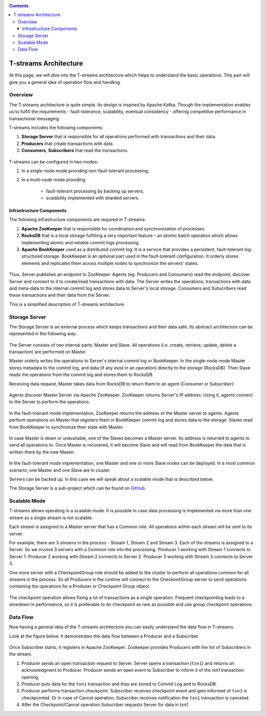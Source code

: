 .. _Architecture:

.. Contents::

T-streams Architecture
============================

At this page, we will dive into the T-streams architecture which helps to understand the basic operations. This part will give you a general idea of operation flow and handling.

Overview
------------------

The T-streams architecture is quite simple. Its design is inspired by Apache Kafka. Though the implementation enables us to fulfill the requirements - fault-tolerance, scalability, eventual consistency -
offering competitive performance in transactional messaging.

T-streams includes the following components:

1. **Storage Server** that is responsible for all operations performed with transactions and their data. 
#. **Producers** that create transactions with data.
#. **Consumers**, **Subscribers** that read the transactions.

.. figure:: _static/Architecture-General11.png

T-streams can be configured in two modes:

1) In a single-node mode providing non-fault tolerant processing;
2) In a multi-node mode providing 
     
     - fault-tolerant processing by backing up servers,
     - scalability implemented with sharded servers.

Infrastructure Components
~~~~~~~~~~~~~~~~~~~~~~~~~~~~~~~~~
The following infrastructure components are required in T-streams:

1. **Apache ZooKeeper** that is responsible for coordination and synchronization of processes.
#. **RocksDB** that is a local storage fulfilling a very important feature – an atomic batch operation which allows implementing atomic and reliable commit logs processing. 
#. **Apache BookKeeper** used as a distributed commit log. It is a service that provides a persistent, fault-tolerant log-structured storage. BookKeeper is an optional part used in the fault-tolerant configuration. It orderly stores elements and replicates them across multiple nodes to synchronize the servers' states.

.. figure:: _static/Architecture_General2.png

Thus, Server publishes an endpoint to ZooKeeper. Agents (eg. Producers and Consumers) read the endpoint, discover Server and connect to it to create/read transactions with data. The Server writes the operations, transactions with data and meta-data to the internal commit log and stores data to Server's local storage. Consumers and Subscribers read these transactions and their data from the Server. 

This is a simplified description of T-streams architecture.

Storage Server
-----------------

The Storage Server is an external process which keeps transactions and their data safe. Its abstract architecture can be represented in the following way:

.. figure:: _static/Architecture-PutData1.png

The Server consists of two internal parts: Master and Slave. All operations (i.e. create, retrieve, update, delete a transaction) are performed on Master. 

Master orderly writes the operations to Server's internal commit log or BookKeeper. In the single-node mode Master stores metadata to the commit log, and data (if any exist in an operation) directly to the storage (RocksDB). Then Slave reads the operations from the commit log and stores them to RocksDB. 

Receiving data request, Master takes data from RocksDB to return them to an agent (Consumer or Subscriber):

.. figure:: _static/Architecture-GetData1.png

Agents discover Master Server via Apache ZooKeeper. ZooKeeper returns Server's IP address. Using it, agents connect to the Server to perform the operations.

.. figure:: _static/Architecture-ServerOneNode.png

In the fault-tolerant mode implementation, ZooKeeper returns the address of the Master server to agents. Agents perform operations on Master that registers them in BookKeeper commit log and stores data to the storage. Slaves read from BookKeeper to synchronize their state with Master. 

.. figure:: _static/Architecture-ServerMaster.png

In case Master is down or unavailable, one of the Slaves becomes a Master server. Its address is returned to agents to send all operations to. Once Master is recovered, it will become Slave and will read from BookKeeper the data that is written there by the new Master.

.. figure:: _static/Architecture-ServerSlave.png

In the fault-tolerant mode implementation, one Master and one or more Slave nodes can be deployed. In a most common scenario, one Master and one Slave are in cluster. 

Servers can be backed up. In this case we will speak about a scalable mode that is described below.

The Storage Server is a sub-project which can be found on `GitHub <https://github.com/bwsw/t-streams/tree/develop/tstreams-transaction-server>`_.

Scalable Mode
---------------------

T-streams allows operating in a scalable mode. It is possible in case data processing is implemented via more than one stream as a single stream is not scalable. 

Each stream is assigned to a Master server that has a Common role. All operations within each stream will be sent to its server.

For example, there are 3 streams in the process - Stream 1, Stream 2 and Stream 3. Each of the streams is assigned to a Server. So we involve 3 servers with a Common role into the processing. Producer 1 working with Stream 1 connects to Server 1. Producer 2 working with Stream 2 connects to Server 2. Producer 3 working with Stream 3 connects to Server 3. 

One more server with a CheckpointGroup role should be added to the cluster to perform all operations common for all streams in the process. So all Producers in the runtime will connect to the CheckointGroup server to send operations containing the operations for a Producer or Checkpoint Group object.

.. figure:: _static/Architecture-Scale.png

The checkpoint operation allows fixing a lot of transactions as a single operation. Frequent checkpointing leads to a slowdown in performance, so it is preferable to do checkpoint as rare as possible and use group checkpoint operations.

Data Flow
-------------------

Now having a general idea of the T-streams architecture you can easily understand the data flow in T-streams. 

Look at the figure below. It demonstrates the data flow between a Producer and a Subscriber. 

.. figure:: _static/Architecture-DataFlow.png

Once Subscriber starts, it registers in Apache ZooKeeper. Zookeeper provides Producers with the list of Subscribers in the stream. 

1) Producer sends an open transaction request to Server. Server opens a transaction (``txn1``) and returns an acknowledgment to Producer. Producer sends an open event to Subscriber to inform it of the `txn1` transaction opening.

2) Producer puts data for the ``txn1`` transaction and they are stored to Commit Log and to RocksDB.

3) Producer performs transaction checkpoint. Subscriber receives checkpoint event and gets informed of ``txn1`` is checkpointed. Or in case of Cancel operation, Subscriber receives notification the ``txn1`` transaction is canceled.

4) After the Checkpoint/Cancel operation Subscriber requests Server for data in `txn1`.


